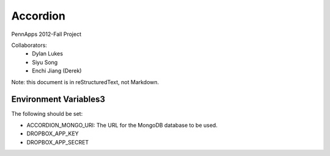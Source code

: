 =========
Accordion
=========

PennApps 2012-Fall Project

Collaborators:
  - Dylan Lukes
  - Siyu Song
  - Enchi Jiang (Derek)

Note: this document is in reStructuredText, not Markdown.


Environment Variables3
---------------------

The following should be set:

- ACCORDION_MONGO_URI: The URL for the MongoDB database to be used.
- DROPBOX_APP_KEY
- DROPBOX_APP_SECRET
